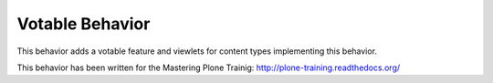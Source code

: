 Votable Behavior
================

This behavior adds a votable feature and viewlets for content types
implementing this behavior.

This behavior has been written for the Mastering Plone Trainig:
http://plone-training.readthedocs.org/
